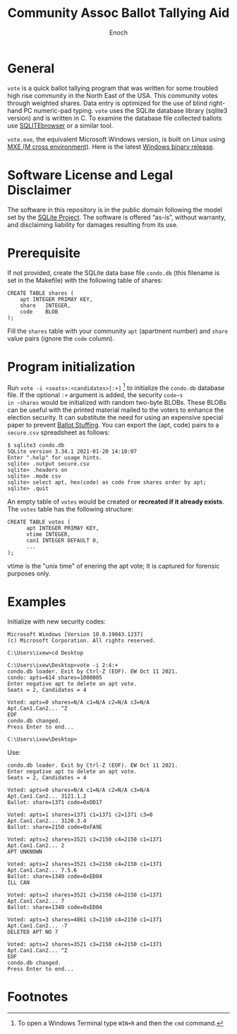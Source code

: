 # -*- mode: org; mode: auto-fill; fill-column: 75; -*- 
#+TITLE: Community Assoc Ballot Tallying Aid
#+AUTHOR: Enoch
#+EMAIL: ixew@hotmail.com
#+OPTIONS: email:t
#+STARTUP: indent

* General

~vote~ is a quick ballot tallying program that was written for some
troubled high rise community in the North East of the USA.  This community
votes through weighted shares. Data entry is optimized for the use of blind
right-hand PC numeric-pad typing.  ~vote~ uses the SQLite database library
(sqlite3 version) and is written in C. To examine the database file
collected ballots use [[http://sqlitebrowser.org/][SQLITEbrowser]] or a similar tool.

~vote.exe~, the equivalent Microsoft Windows version, is built on Linux
using [[https://mxe.cc/][MXE (M cross environment)]]. Here is the latest [[./Windows-binary-release.zip][Windows binary release]].

* Software License and Legal Disclaimer

The software in this repository is in the public domain following the model
set by the [[http://www.sqlite.org/copyright.html][SQLite Project]]. The software is offered “as-is”, without
warranty, and disclaiming liability for damages resulting from its use.

* Prerequisite

If not provided, create the SQLite data base file ~condo.db~ (this filename
is set in the Makefile) with the following table of shares:

#+begin_example
CREATE TABLE shares (
	apt	INTEGER PRIMAY KEY,
	share	INTEGER,
	code	BLOB
);
#+end_example

Fill the ~shares~ table with your community ~apt~ (apartment number) and
~share~ value pairs (ignore the ~code~ column).

* Program initialization

Run ~vote -i <seats>:<candidates>[:+]~ [fn:1] to initialize the ~condo.db~
database file. If the optional ~:+~ argument is added, the security ~code~s
in ~shares~ would be initialized with random two-byte BLOBs. These BLOBs
can be useful with the printed material mailed to the voters to enhance the
election security. It can substitute the need for using an expensive
special paper to prevent [[https://ballotpedia.org/Ballot_stuffing][Ballot Stuffing]]. You can export the (apt, code)
pairs to a ~secure.csv~ spreadsheet as follows:

#+begin_example
$ sqlite3 condo.db
SQLite version 3.34.1 2021-01-20 14:10:07
Enter ".help" for usage hints.
sqlite> .output secure.csv
sqlite> .headers on
sqlite> .mode csv
sqlite> select apt, hex(code) as code from shares order by apt;
sqlite> .quit
#+end_example

An empty table of ~votes~ would be created or *recreated if it already
exists*. The ~votes~ table has the following structure:

#+begin_example
CREATE TABLE votes (
      apt INTEGER PRIMAY KEY,
      vtime INTEGER,
      can1 INTEGER DEFAULT 0,
      ...
);
#+end_example

vtime is the "unix time" of enering the apt vote; It is captured for
forensic purposes only.

* Examples

Initialize with new security codes:

#+begin_example
Microsoft Windows [Version 10.0.19043.1237]
(c) Microsoft Corporation. All rights reserved.

C:\Users\ixew>cd Desktop

C:\Users\ixew\Desktop>vote -i 2:4:+
condo.db loader. Exit by Ctrl-Z (EOF). EW Oct 11 2021.
condo: apts=614 shares=1000005
Enter negative apt to delete an apt vote.
Seats = 2, Candidates = 4

Voted: apts=0 shares=N/A c1=N/A c2=N/A c3=N/A
Apt.Can1.Can2... ^Z
EOF
condo.db changed.
Press Enter to end...

C:\Users\ixew\Desktop>
#+end_example

Use:

#+begin_example
condo.db loader. Exit by Ctrl-Z (EOF). EW Oct 11 2021.
Enter negative apt to delete an apt vote.
Seats = 2, Candidates = 4

Voted: apts=0 shares=N/A c1=N/A c2=N/A c3=N/A
Apt.Can1.Can2... 3121.1.2
Ballot: share=1371 code=0xDD17

Voted: apts=1 shares=1371 c1=1371 c2=1371 c3=0
Apt.Can1.Can2... 3120.3.4
Ballot: share=2150 code=0xFA9E

Voted: apts=2 shares=3521 c3=2150 c4=2150 c1=1371
Apt.Can1.Can2... 2
APT UNKNOWN

Voted: apts=2 shares=3521 c3=2150 c4=2150 c1=1371
Apt.Can1.Can2... 7.5.6
Ballot: share=1340 code=0xED04
ILL CAN

Voted: apts=2 shares=3521 c3=2150 c4=2150 c1=1371
Apt.Can1.Can2... 7
Ballot: share=1340 code=0xED04

Voted: apts=3 shares=4861 c3=2150 c4=2150 c1=1371
Apt.Can1.Can2... -7
DELETED APT NO 7

Voted: apts=2 shares=3521 c3=2150 c4=2150 c1=1371
Apt.Can1.Can2... ^Z
EOF
condo.db changed.
Press Enter to end...
#+end_example

* Footnotes

[fn:1] To open a Windows Terminal type ~WIN+R~ and then the ~cmd~ command.
